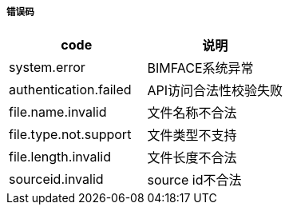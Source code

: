 ===== 错误码

[options="header"]
|===
|code|说明
|system.error| 	BIMFACE系统异常
|authentication.failed |	API访问合法性校验失败
|file.name.invalid |	文件名称不合法
|file.type.not.support |	文件类型不支持
|file.length.invalid |	文件长度不合法
|sourceid.invalid |	source id不合法
|===